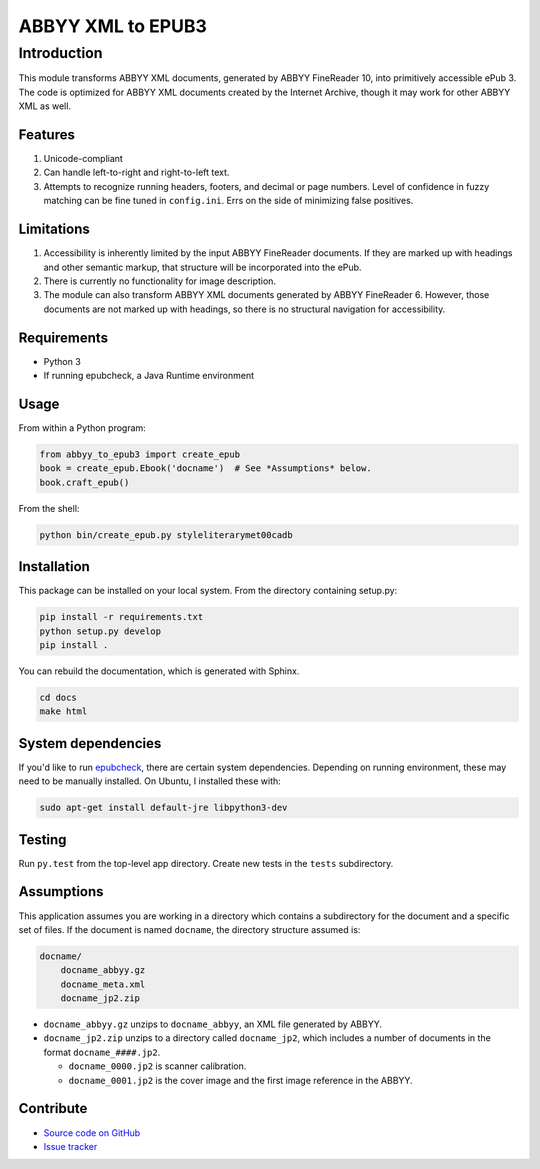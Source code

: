 ##################
ABBYY XML to EPUB3
##################

************
Introduction
************

This module transforms ABBYY XML documents, generated by ABBYY FineReader 10,
into primitively accessible ePub 3. The code is optimized for ABBYY XML
documents created by the Internet Archive, though it may work for other ABBYY
XML as well. 

Features
========

#. Unicode-compliant
#. Can handle left-to-right and right-to-left text.
#. Attempts to recognize running headers, footers, and decimal or page numbers.
   Level of confidence in fuzzy matching can be fine tuned in ``config.ini``.
   Errs on the side of minimizing false positives.

Limitations
===========

#. Accessibility is inherently limited by the input ABBYY FineReader documents. If
   they are marked up with headings and other semantic markup, that structure
   will be incorporated into the ePub.
#. There is currently no functionality for image description.
#. The module can also transform ABBYY XML documents generated by ABBYY
   FineReader 6. However, those documents are not marked up with headings, so
   there is no structural navigation for accessibility.

Requirements
============

* Python 3
* If running epubcheck, a Java Runtime environment

Usage
=====

From within a Python program:

.. code:: python 

    from abbyy_to_epub3 import create_epub
    book = create_epub.Ebook('docname')  # See *Assumptions* below.
    book.craft_epub()

From the shell:

.. code:: bash 

     python bin/create_epub.py styleliterarymet00cadb

Installation
============

This package can be installed on your local system. From the directory
containing setup.py:

.. code:: bash 

    pip install -r requirements.txt
    python setup.py develop
    pip install .

You can rebuild the documentation, which is generated with Sphinx.

.. code:: bash 

   cd docs
   make html

System dependencies
===================

If you'd like to run `epubcheck <https://github.com/IDPF/epubcheck>`_, there
are certain system dependencies.  Depending on running environment, these may
need to be manually installed.  On Ubuntu, I installed these with:

.. code:: bash 

    sudo apt-get install default-jre libpython3-dev

Testing
===================

Run ``py.test`` from the top-level app directory. Create new tests in the ``tests``
subdirectory.

Assumptions
===================

This application assumes you are working in a directory which contains a
subdirectory for the document and a specific set of files. If the document is
named ``docname``, the directory structure assumed is:

.. code:: bash 

    docname/
        docname_abbyy.gz
        docname_meta.xml
        docname_jp2.zip

* ``docname_abbyy.gz`` unzips to ``docname_abbyy``, an XML file generated by
  ABBYY.
* ``docname_jp2.zip`` unzips to a directory called ``docname_jp2``, which
  includes a number of documents in the format ``docname_####.jp2``. 

  * ``docname_0000.jp2`` is scanner calibration.
  * ``docname_0001.jp2`` is the cover image and the first image reference in the
    ABBYY.

Contribute
==========

* `Source code on GitHub <https://github.com/deborahgu/abbyy-to-epub3/issues>`_
* `Issue tracker <https://github.com/deborahgu/abbyy-to-epub3/issues>`_
